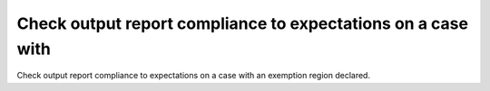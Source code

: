 Check output report compliance to expectations on a case with
=============================================================

Check output report compliance to expectations on a case with
an exemption region declared.
 
